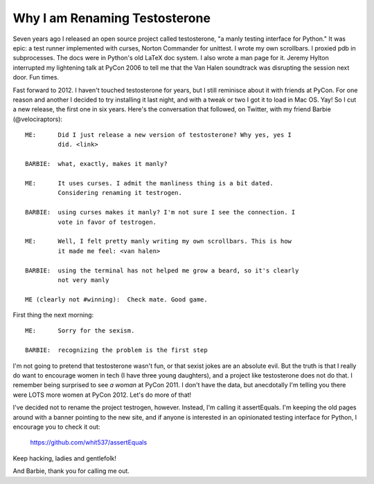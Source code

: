 Why I am Renaming Testosterone
------------------------------

Seven years ago I released an open source project called testosterone, "a manly
testing interface for Python." It was epic: a test runner implemented with
curses, Norton Commander for unittest. I wrote my own scrollbars. I proxied pdb
in subprocesses. The docs were in Python's old LaTeX doc system. I also wrote a
man page for it. Jeremy Hylton interrupted my lightening talk at PyCon 2006 to
tell me that the Van Halen soundtrack was disrupting the session next door. Fun
times.

Fast forward to 2012. I haven't touched testosterone for years, but I still
reminisce about it with friends at PyCon. For one reason and another I decided
to try installing it last night, and with a tweak or two I got it to load in
Mac OS. Yay! So I cut a new release, the first one in six years. Here's the
conversation that followed, on Twitter, with my friend Barbie
(@velociraptors)::

    ME:      Did I just release a new version of testosterone? Why yes, yes I
             did. <link>

    BARBIE:  what, exactly, makes it manly?

    ME:      It uses curses. I admit the manliness thing is a bit dated. 
             Considering renaming it testrogen.

    BARBIE:  using curses makes it manly? I'm not sure I see the connection. I
             vote in favor of testrogen.

    ME:      Well, I felt pretty manly writing my own scrollbars. This is how 
             it made me feel: <van halen>

    BARBIE:  using the terminal has not helped me grow a beard, so it's clearly
             not very manly

    ME (clearly not #winning):  Check mate. Good game.


First thing the next morning::

    ME:      Sorry for the sexism.

    BARBIE:  recognizing the problem is the first step


I'm not going to pretend that testosterone wasn't fun, or that sexist jokes are
an absolute evil. But the truth is that I really do want to encourage women in
tech (I have three young daughters), and a project like testosterone does not
do that. I remember being surprised to see *a woman* at PyCon 2011. I don't
have the data, but anecdotally I'm telling you there were LOTS more women at
PyCon 2012. Let's do more of that!

I've decided not to rename the project testrogen, however. Instead, I'm calling
it assertEquals. I'm keeping the old pages around with a banner pointing to the
new site, and if anyone is interested in an opinionated testing interface for
Python, I encourage you to check it out:

    https://github.com/whit537/assertEquals

Keep hacking, ladies and gentlefolk!

And Barbie, thank you for calling me out.
